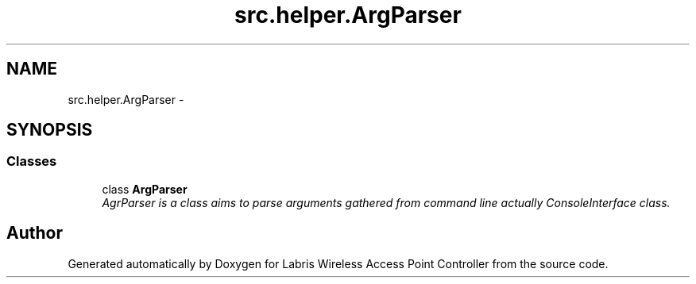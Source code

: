 .TH "src.helper.ArgParser" 3 "Tue Mar 26 2013" "Version v1.0" "Labris Wireless Access Point Controller" \" -*- nroff -*-
.ad l
.nh
.SH NAME
src.helper.ArgParser \- 
.SH SYNOPSIS
.br
.PP
.SS "Classes"

.in +1c
.ti -1c
.RI "class \fBArgParser\fP"
.br
.RI "\fIAgrParser is a class aims to parse arguments gathered from command line actually ConsoleInterface class\&. \fP"
.in -1c
.SH "Author"
.PP 
Generated automatically by Doxygen for Labris Wireless Access Point Controller from the source code\&.
